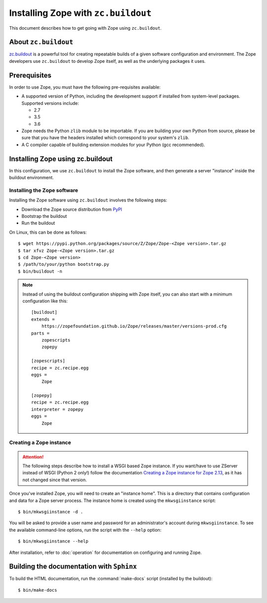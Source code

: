 Installing Zope with ``zc.buildout``
====================================

.. highlight:: bash

This document describes how to get going with Zope using ``zc.buildout``.


About ``zc.buildout``
---------------------

`zc.buildout <https://pypi.python.org/pypi/zc.buildout>`_ is a powerful
tool for creating repeatable builds of a given software configuration
and environment.  The Zope developers use ``zc.buildout`` to develop
Zope itself, as well as the underlying packages it uses.

Prerequisites
-------------

In order to use Zope, you must have the following pre-requisites
available:

- A supported version of Python, including the development support if
  installed from system-level packages.  Supported versions include:

  * 2.7
  * 3.5
  * 3.6

- Zope needs the Python ``zlib`` module to be importable.  If you are
  building your own Python from source, please be sure that you have the
  headers installed which correspond to your system's ``zlib``.

- A C compiler capable of building extension modules for your Python
  (gcc recommended).


Installing Zope using zc.buildout
---------------------------------

In this configuration, we use ``zc.buildout`` to install the Zope software,
and then generate a server "instance" inside the buildout environment.

Installing the Zope software
::::::::::::::::::::::::::::

Installing the Zope software using ``zc.buildout`` involves the following
steps:

- Download the Zope source distribution from `PyPI`__

  __ https://pypi.org/project/Zope/

- Bootstrap the buildout

- Run the buildout

On Linux, this can be done as follows::

  $ wget https://pypi.python.org/packages/source/Z/Zope/Zope-<Zope version>.tar.gz
  $ tar xfvz Zope-<Zope version>.tar.gz
  $ cd Zope-<Zope version>
  $ /path/to/your/python bootstrap.py
  $ bin/buildout -n

.. note::
  Instead of using the buildout configuration shipping with Zope itself, you
  can also start with a minimum configuration like this::

    [buildout]
    extends =
        https://zopefoundation.github.io/Zope/releases/master/versions-prod.cfg
    parts =
        zopescripts
        zopepy
    
    [zopescripts]
    recipe = zc.recipe.egg
    eggs =
        Zope
    
    [zopepy]
    recipe = zc.recipe.egg
    interpreter = zopepy
    eggs =
        Zope


Creating a Zope instance
::::::::::::::::::::::::

.. attention::

  The following steps describe how to install a WSGI based Zope instance.
  If you want/have to use ZServer instead of WSGI (Python 2 only!) follow
  the documentation `Creating a Zope instance for Zope 2.13`_, as it has not
  changed since that version.

.. _`Creating a Zope instance for Zope 2.13` : http://zope.readthedocs.io/en/2.13/INSTALL-buildout.html#creating-a-zope-instance

Once you've installed Zope, you will need to create an "instance
home". This is a directory that contains configuration and data for a
Zope server process.  The instance home is created using the
``mkwsgiinstance`` script::

  $ bin/mkwsgiinstance -d .

You will be asked to provide a user name and password for an
administrator's account during ``mkwsgiinstance``.  To see the available
command-line options, run the script with the ``--help`` option::

  $ bin/mkwsgiinstance --help

After installation, refer to :doc:`operation` for documentation on
configuring and running Zope.


Building the documentation with ``Sphinx``
------------------------------------------

To build the HTML documentation, run the :command:`make-docs` script (installed
by the buildout)::

   $ bin/make-docs
